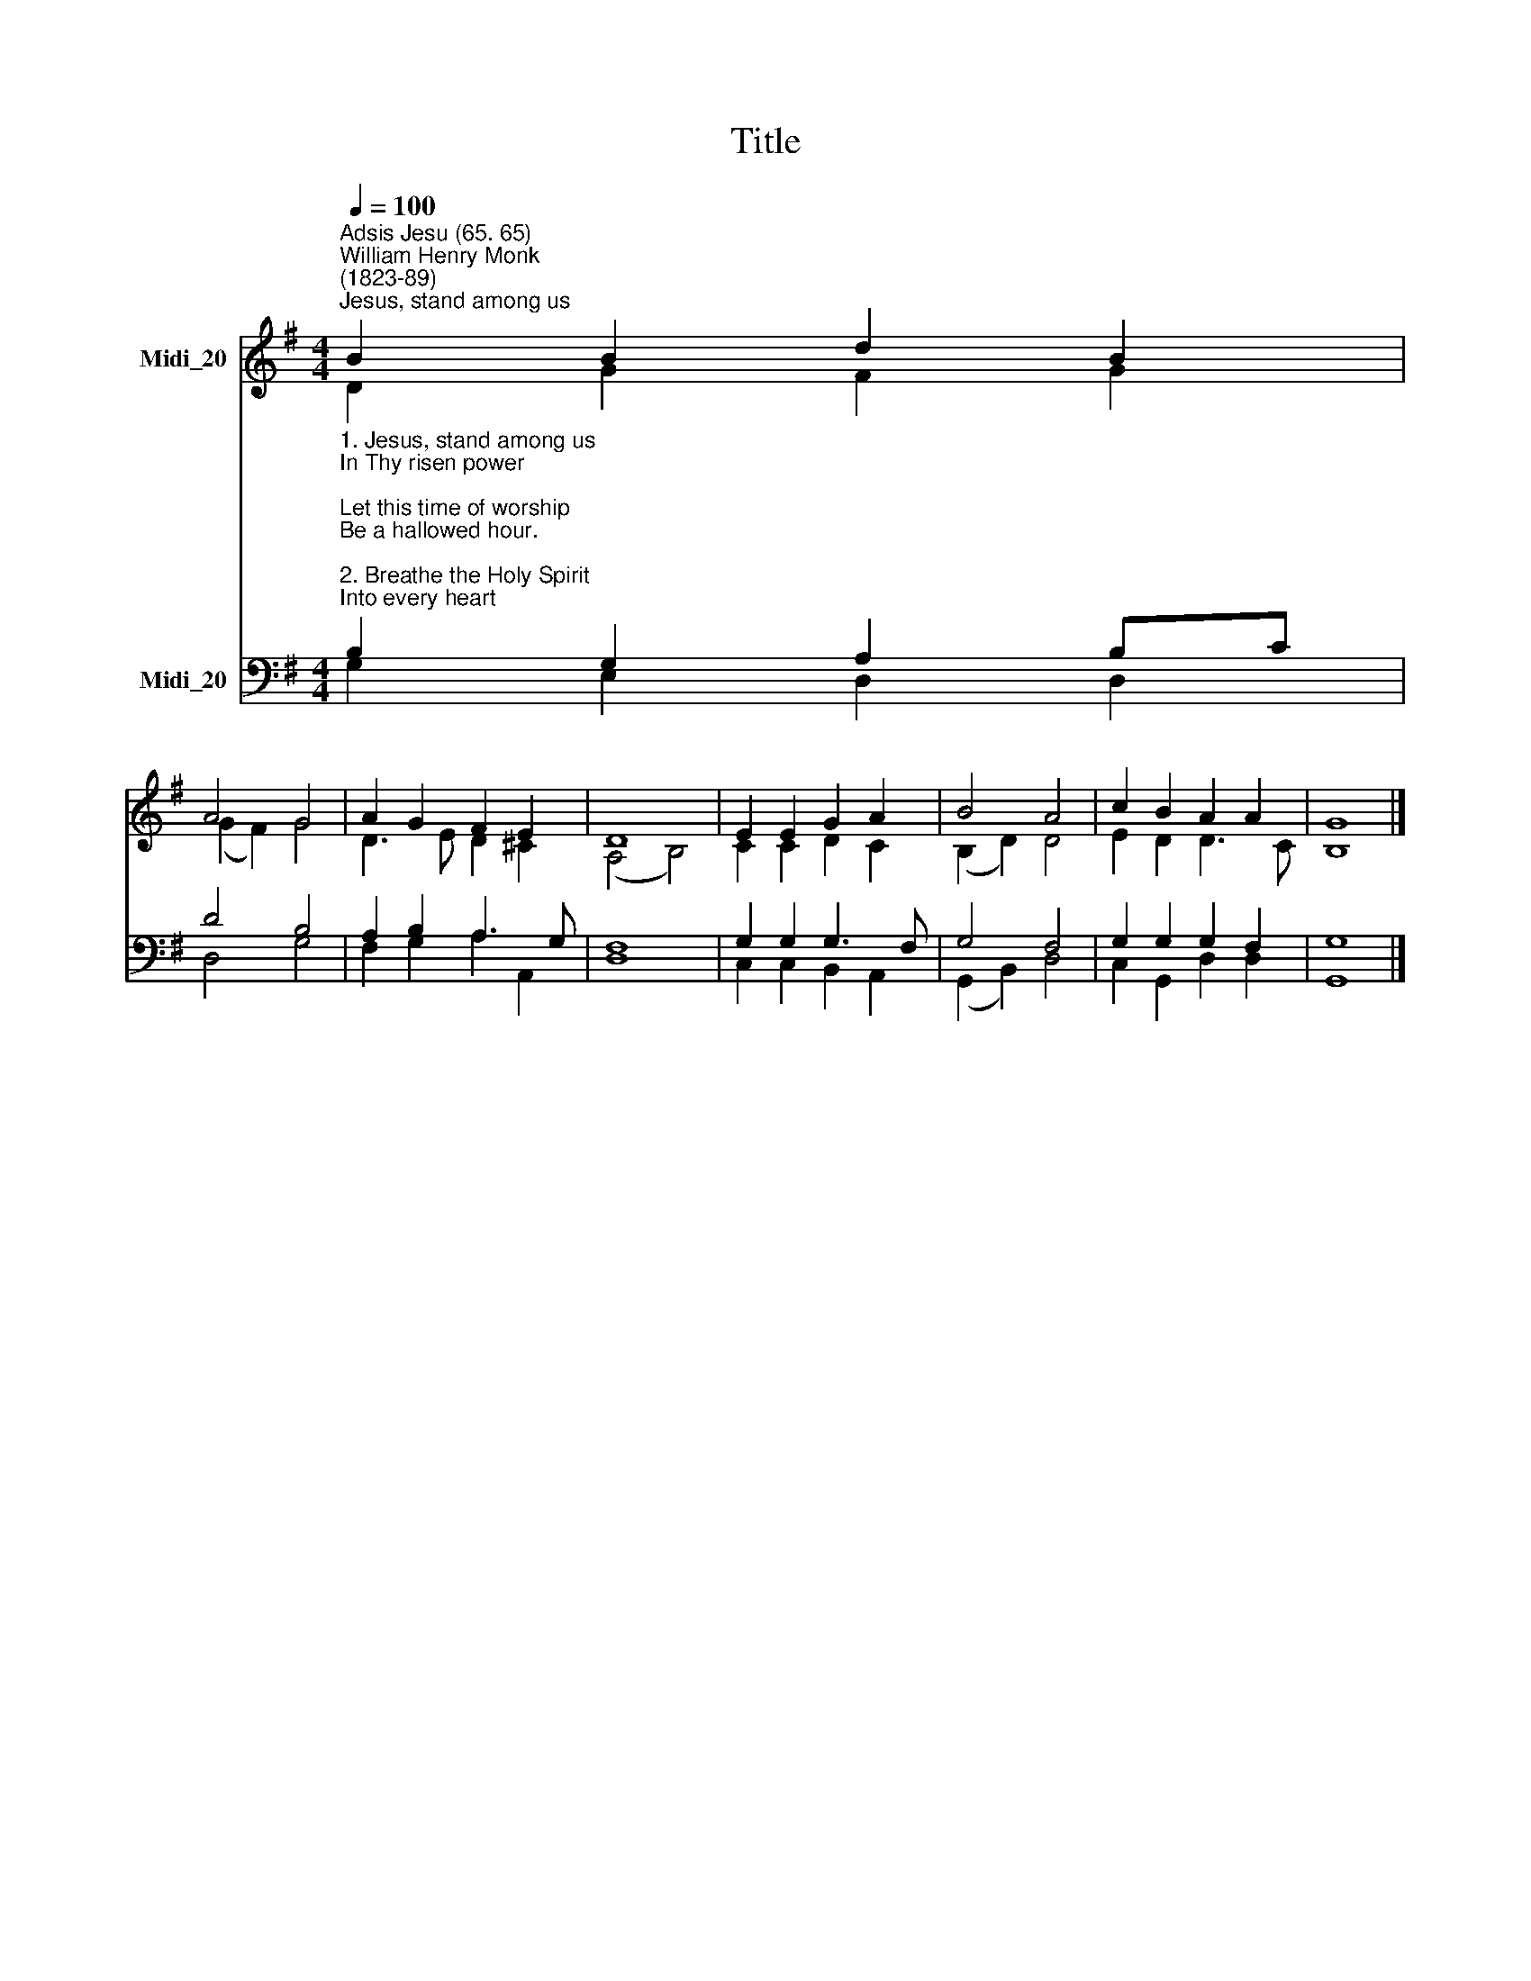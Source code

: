 X:1
T:Title
%%score ( 1 2 ) ( 3 4 )
L:1/8
Q:1/4=100
M:4/4
K:G
V:1 treble nm="Midi_20"
V:2 treble 
V:3 bass nm="Midi_20"
V:4 bass 
V:1
"^Adsis Jesu (65. 65)""^William Henry Monk\n(1823-89)""^Jesus, stand among us" B2 B2 d2 B2 | %1
 A4 G4 | A2 G2 F2 E2 | D8 | E2 E2 G2 A2 | B4 A4 | c2 B2 A2 A2 | G8 |] %8
V:2
 D2 G2 F2 G2 | (G2 F2) G4 | D3 E D2 ^C2 | (A,4 B,4) | C2 C2 D2 C2 | (B,2 D2) D4 | E2 D2 D3 C | %7
 B,8 |] %8
V:3
"^1. Jesus, stand among us\nIn Thy risen power;\nLet this time of worship\nBe a hallowed hour.\n\n2. Breathe the Holy Spirit\nInto every heart;\nBid the fears and sorrows\nFrom each soul depart.\n\n3. Thus with quickened footsteps\nwe pursue our way,\nWatching for the dawning\nOf eternal day.\n" B,2 G,2 A,2 B,C | %1
 D4 B,4 | A,2 B,2 A,3 G, | F,8 | G,2 G,2 G,3 F, | G,4 F,4 | G,2 G,2 G,2 F,2 | G,8 |] %8
V:4
 G,2 E,2 D,2 D,2 | D,4 G,4 | F,2 G,2 A,2 A,,2 | D,8 | C,2 C,2 B,,2 A,,2 | (G,,2 B,,2) D,4 | %6
 C,2 G,,2 D,2 D,2 | G,,8 |] %8

